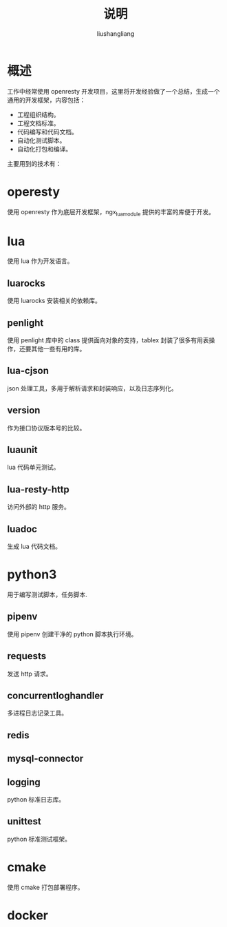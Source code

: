 # -*- coding:utf-8-*-
#+TITLE: 说明
#+AUTHOR: liushangliang
#+EMAIL: phenix3443+github@gmail.com

* 概述
  工作中经常使用 openresty 开发项目，这里将开发经验做了一个总结，生成一个通用的开发框架，内容包括：
  + 工程组织结构。
  + 工程文档标准。
  + 代码编写和代码文档。
  + 自动化测试脚本。
  + 自动化打包和编译。

  主要用到的技术有：

* operesty
  使用 openresty 作为底层开发框架，ngx_lua_module 提供的丰富的库便于开发。

* lua
  使用 lua 作为开发语言。

** luarocks
   使用 luarocks 安装相关的依赖库。

** penlight
   使用 penlight 库中的 class 提供面向对象的支持，tablex 封装了很多有用表操作，还要其他一些有用的库。

** lua-cjson
   json 处理工具，多用于解析请求和封装响应，以及日志序列化。

** version
   作为接口协议版本号的比较。

** luaunit
   lua 代码单元测试。

** lua-resty-http
   访问外部的 http 服务。

** luadoc
   生成 lua 代码文档。

* python3
  用于编写测试脚本，任务脚本.

** pipenv
   使用 pipenv 创建干净的 python 脚本执行环境。

** requests
   发送 http 请求。

** concurrentloghandler
   多进程日志记录工具。

** redis

** mysql-connector

** logging
   python 标准日志库。

** unittest
   python 标准测试框架。

* cmake
  使用 cmake 打包部署程序。

* docker
